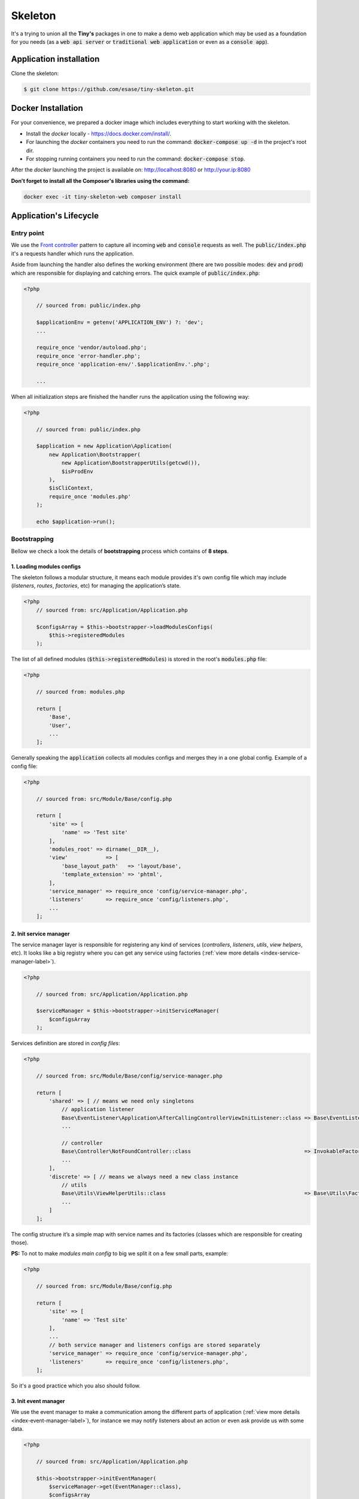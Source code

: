 .. _index-skeleton-label:


Skeleton
========

It's a trying to union all the **Tiny's** packages in one  to make a demo web
application which may be used as a foundation for you needs (as a :code:`web api server` or :code:`traditional web application`
or even as a :code:`console app`).

Application installation
------------------------

Clone the skeleton:


.. code-block:: bash

    $ git clone https://github.com/esase/tiny-skeleton.git

Docker Installation
-------------------

For your convenience, we prepared a docker image which includes everything to start working with the skeleton.

- Install the `docker` locally - https://docs.docker.com/install/.
- For launching the `docker` containers you need to run the command: :code:`docker-compose up -d` in the project's root dir.
- For stopping running containers you need to run the command: :code:`docker-compose stop`.


After the `docker` launching the project is available on: http://localhost:8080 or http://your.ip:8080

**Don't forget to install all the Composer's libraries using the command:**

.. code-block:: bash

    docker exec -it tiny-skeleton-web composer install

Application's Lifecycle
-----------------------

-----------
Entry point
-----------

We use the `Front controller <https://en.wikipedia.org/wiki/Front_controller>`_ pattern to capture all incoming :code:`web` and :code:`console` requests as well.
The  :code:`public/index.php` it's a requests handler  which runs the application.

Aside from launching the handler also defines the working environment
(there are two possible modes: :code:`dev` and :code:`prod`) which are responsible for displaying and catching errors.
The quick example of :code:`public/index.php`:

.. code-block:: php

    <?php

        // sourced from: public/index.php

        $applicationEnv = getenv('APPLICATION_ENV') ?: 'dev';
        ...

        require_once 'vendor/autoload.php';
        require_once 'error-handler.php';
        require_once 'application-env/'.$applicationEnv.'.php';

        ...

When all initialization steps are finished the handler runs the application using the following way:

.. code-block:: php

    <?php

        // sourced from: public/index.php

        $application = new Application\Application(
            new Application\Bootstrapper(
                new Application\BootstrapperUtils(getcwd()),
                $isProdEnv
            ),
            $isCliContext,
            require_once 'modules.php'
        );

        echo $application->run();

-------------
Bootstrapping
-------------

Bellow we check a look the details of **bootstrapping** process which contains of **8 steps**.

**************************
1. Loading modules configs
**************************


The skeleton follows a modular structure, it means each module provides it's own config file which may include
(`listeners`, `routes`, `factories`, etc)  for managing the application’s state.

.. code-block:: php

    <?php
        // sourced from: src/Application/Application.php

        $configsArray = $this->bootstrapper->loadModulesConfigs(
            $this->registeredModules
        );

The list of all defined modules (:code:`$this->registeredModules`) is stored in the root's :code:`modules.php` file:

.. code-block:: php

    <?php

        // sourced from: modules.php

        return [
            'Base',
            'User',
            ...
        ];

Generally speaking the :code:`application` collects all modules configs and merges they in a one global config.
Example of a config file:

.. code-block:: php

    <?php

        // sourced from: src/Module/Base/config.php

        return [
            'site' => [
                'name' => 'Test site'
            ],
            'modules_root' => dirname(__DIR__),
            'view'            => [
                'base_layout_path'   => 'layout/base',
                'template_extension' => 'phtml',
            ],
            'service_manager' => require_once 'config/service-manager.php',
            'listeners'       => require_once 'config/listeners.php',
            ...
        ];

***********************
2. Init service manager
***********************

The service manager layer is responsible for registering any kind of services
(`controllers`, `listeners`, `utils`, `view helpers`, etc).
It looks like a big registry where you can get any service using factories (:ref:`view more details <index-service-manager-label>`).

.. code-block:: php

    <?php

        // sourced from: src/Application/Application.php

        $serviceManager = $this->bootstrapper->initServiceManager(
            $configsArray
        );

Services definition are stored in `config files`:

.. code-block:: php

    <?php

        // sourced from: src/Module/Base/config/service-manager.php

        return [
            'shared' => [ // means we need only singletons
                // application listener
                Base\EventListener\Application\AfterCallingControllerViewInitListener::class => Base\EventListener\Application\Factory\AfterCallingControllerViewInitListenerFactory::class,
                ...

                // controller
                Base\Controller\NotFoundController::class                                    => InvokableFactory::class,
                ...
            ],
            'discrete' => [ // means we always need a new class instance
                // utils
                Base\Utils\ViewHelperUtils::class                                            => Base\Utils\Factory\ViewHelperUtilsFactory::class,
                ...
            ]
        ];

The config structure it’s a simple map with service names and its factories (classes which are responsible for creating those).

**PS:** To not to make `modules main config` to big we split it on a few small parts, example:

.. code-block:: php

    <?php

        // sourced from: src/Module/Base/config.php

        return [
            'site' => [
                'name' => 'Test site'
            ],
            ...
            // both service manager and listeners configs are stored separately
            'service_manager' => require_once 'config/service-manager.php',
            'listeners'       => require_once 'config/listeners.php',
        ];

So it's a good practice which you also should follow.

*********************
3. Init event manager
*********************

We use the event manager to make a communication among the different parts of application (:ref:`view more details <index-event-manager-label>`),
for instance we may notify listeners about an action or even ask provide us with some data.

.. code-block:: php

    <?php

        // sourced from: src/Application/Application.php

        $this->bootstrapper->initEventManager(
            $serviceManager->get(EventManager::class),
            $configsArray
        );

Listeners definition also are stored in `config files`:

.. code-block:: php

    <?php

        // sourced from: src/Module/Base/config/listeners.php

        return [
            // application
            [
                'event'    => EventManager\ControllerEvent::EVENT_BEFORE_CALLING_CONTROLLER,
                'listener' => EventListener\Application\BeforeCallingControllerCorsListener::class,
                'priority' => -1000,
            ],
            ...
            // view helper
            [
                'event'    => View::EVENT_CALL_VIEW_HELPER.'config',
                'listener' => EventListener\ViewHelper\ViewHelperConfigListener::class,
            ],
            ...
        ];

It’s a list of named events and their handlers. Optionally you may setup a listener's :code:`priority` to manage their calling order.

**********************
4. Init config service
**********************

To make raw collected modules configs available in the application we need to register them as a service.

.. code-block:: php

    <?php

        // sourced from: src/Application/Application.php

        $this->bootstrapper->initConfigsService(
            $serviceManager->get(EventManager::class),
            $serviceManager->get(ConfigService::class),
            $configsArray
        );

Whenever you need an access to that configs you may inject the `config service` into you class and get access to any config value:

.. code-block:: php

    <?php

        // sourced from: src/Module/Base/EventListener/Application/AfterCallingControllerViewInitListener.php

        // a factory
        return new AfterCallingControllerViewInitListener(
            $serviceManager->get(ConfigService::class),
            ...
        );

        ...

        // somewhere inside the AfterCallingControllerViewInitListener
        $configValue = $this->configService->getConfig('config_key');
        ...

The final collected list of configs maybe modified by :code:`listeners` in the :code:`Event manager`.
Read more at: :ref:`Configs events`

**************
5. Init routes
**************

On this step application collects and registers routes which are used in the navigation.

.. code-block:: php

    <?php

        // sourced from: src/Application/Application.php

        $this->bootstrapper->initRoutes(
            $serviceManager->get(EventManager::class),
            $serviceManager->get(Router::class),
            $serviceManager->get(ConfigService::class),
            $this->isCliContext // auto detect the current context
        );

For the performance reason application collects only routes related to the current context. Context may be either :code:`console` or :code:`http|http_api`.
Routes definition are stored in `config files`:

.. code-block:: php

    <?php

        // sourced from: src/Module/User/config/routes.php

        return [
            'http'     => [
                [
                    'request'     => '/users',
                    'controller'  => Controller\UserController::class,
                    'action_list' => [
                        Request::METHOD_GET  => 'list',
                        Request::METHOD_POST => 'create',
                    ],
                ],
            ],
            'http_api' => [
                  [
                    'request'     => '/api/v1/users',
                    'controller'  => Controller\UserApiController::class,
                    'action_list' => [
                        Request::METHOD_GET  => 'list',
                        Request::METHOD_POST => 'create',
                    ],
                ],
            ],
            'console'  => [
                [
                    'request'     => 'user list',
                    'controller'  => Controller\UserCliController::class,
                    'action_list' => 'list',
                ],
            ],
        ];

We split the :code:`http` and :code:`http api` routes due to different error handling strategy.
For example when the :code:`404` error occurred we display a normal `404 page`  but for the api routes whe display :code:`json response`.

The routes registration process maybe changed by :code:`listeners`.
For instance you can add a new route or delete some of existing ones using different criteria. Read more at: :ref:`Route events`

**************
6. Init router
**************

The router's main job is to find a `matched route` inside registered routes using a request query or throw an exception if it cannot be found.

.. code-block:: php

    <?php

        // sourced from: src/Application/Application.php

        $route = $this->bootstrapper->initRouter(
            $serviceManager->get(EventManager::class),
            $serviceManager->get(Router::class)
        );

Using :code:`listeners` in this case you can manipulate of searching a matched
route or catch the :code:`Exception` when route is not found and show a `404 page` as an example.
Read more at: :ref:`Router events`

******************
7. Init controller
******************

When a :code:`Route` is found  we are able to call an associated controller's method and get a response.

.. code-block:: php

    <?php

        // sourced from: src/Application/Application.php

        $response = $this->bootstrapper->initController(
            $serviceManager->get(EventManager::class),
            $serviceManager->get($route->getController()),
            $serviceManager->get(Http\Request::class),
            $serviceManager->get(Http\AbstractResponse::class),
            $route
        );

Like in all the previous examples here you also is available to control the :code:`execution flow` using listeners.
For example before execute a  method we may check a `user's role` or even `gzip` the received response after the execution,
you are free to implement anything you want.
Read more at: :ref:`Controller events`

****************
8. Init response
****************

The latest step in the life cycle process. The received response from the controller from the previous step is triggering to listeners,
then it displays in a browser or in the console.

.. code-block:: php

    <?php

        // sourced from: src/Application/Application.php

        $responseText = $this->bootstrapper->initResponse(
            $serviceManager->get(EventManager::class),
            $response,
            $route->getController(),
            $route->getMatchedAction()
        );

So it's a good place to process the response. For instance you may wrap received response with your custom content.
For example you may show a profiler information.
Read more at: :ref:`Response events`

Lifecycle events
----------------

Lifecycle events help you influence on the bootstrapping process using event listeners .

--------------
Configs events
--------------

When the :code:`application` finishes collecting configs from modules it triggers an :code:`Event`
passing a raw list of configs (`a merged array`) to its  listeners:

.. code-block:: php

    <?php

        // sourced from: src/Application/Bootstrapper.php

        // src/Application/EventManager/ConfigEvent.php
        $setEvent = new ConfigEvent($configsArray); // a raw list of configs
        $eventManager->trigger(
            ConfigEvent::EVENT_SET_CONFIGS,
            $setEvent
        );

        // register processed configs in the `ConfigService`
        $configsService->setConfigs($setEvent->getData());

So it gives us a beautiful opportunity to change the final config list from any custom module.
In the example below we will try to implement a listener which changes some of existing config value.
So lets imagine we have a module's config like:

.. code-block:: php

    <?php

        return [
            'test' => 'test_value'
        ];

Our target is to change the :code:`test` config value with a different one. For that we need a :code:`listener` class,
lets say it would be the: :code:`Module/CustomModule/EventListener/Application/SetConfigChangerListener.php`

.. code-block:: php

    <?php

        namespace Tiny\Skeleton\Module\CustomModule\EventListener\Application;

        use Tiny\Skeleton\Application\EventManager\ConfigEvent;

        class SetConfigChangerListener
        {
            /**
             * @param  ConfigEvent  $event
             */
            public function __invoke(ConfigEvent $event)
            {
                $configs = $event->getData();

                // change the the config value
                if (isset($configs['test'])) {
                    $configs['test'] = 'new_test_value';
                }

                $event->setData($configs);
            }
        }

Now we only need to register the :code:`listener` in the config file:

.. code-block:: php

    <?php

        // Module/CustomModule/config.php

        use Tiny\Skeleton\Application\EventManager;
        use Tiny\Skeleton\Module\CustomModule\EventListener;

        return [
            'listeners' => [
                // application
                [
                    'event'    => EventManager\ConfigEvent::EVENT_SET_CONFIGS,
                    'listener' => EventListener\Application\SetConfigChangerListener::class,
                ],
            ]
        ];

------------
Route events
------------

Every time when the :code:`application` registers a new route (collected from `modules configs`) it triggers an :code:`Event`
passing an instance of :code:`Router\Route` to its listeners:

.. code-block:: php

    <?php

        // sourced from: src/Application/Bootstrapper.php

        $route = new Router\Route(
            $request,
            $controller,
            $actionList,
            ($route['type'] ?? Router\Route::TYPE_LITERAL),
            ($route['request_params'] ?? []),
            ($route['spec'] ?? ''),
            $context
        );

        // src/Application/EventManager/RouteEvent.php
        $registerEvent = new RouteEvent($route);
        $eventManager->trigger(
            RouteEvent::EVENT_REGISTER_ROUTE,
            $registerEvent
        );

        // register the processed route
        $router->registerRoute($registerEvent->getData());

How can we use that? For instance there is an integration of `CORS <https://developer.mozilla.org/en/docs/Web/HTTP/CORS>`_
in the application which just adds the :code:`HTTP` method :code:`OPTIONS` to each route automatically.
Lets check it closer: (:code:`Module/Base/EventListener/Application/RegisterRouteCorsListener.php`):

.. code-block:: php

    <?php

        // sourced from: src/Module/Base/EventListener/Application/RegisterRouteCorsListener.php

        namespace Tiny\Skeleton\Module\Base\EventListener\Application;

        use Tiny\Skeleton\Application\EventManager\RouteEvent;
        use Tiny\Http\Request;
        use Tiny\Router\Route;

        class RegisterRouteCorsListener
        {

            /**
             * @var Request
             */
            private Request $request;

            /**
             * RegisterRouteCorsListener constructor.
             *
             * @param  Request  $request
             */
            public function __construct(Request $request)
            {
                $this->request = $request;
            }

            /**
             * @param  RouteEvent  $event
             */
            public function __invoke(RouteEvent $event)
            {
                // whenever we receive the 'OPTIONS' request from a browser we assign the 'OPTIONS' method to each route
                if ($this->request->isOptions()) {
                    /** @var Route $route */
                    $route = $event->getData();

                    if (is_array($route->getActionList())) {
                        // modify the route
                        $route->setActionList(
                            array_merge(
                                $route->getActionList(), [
                                    Request::METHOD_OPTIONS => 'index', // now we also support OPTIONS, and you don't need to define it manually
                                ]
                            )
                        );

                        $event->setData($route);
                    }
                }
            }

        }

The listener is is registered in the :code:`config file`:

.. code-block:: php

    <?php

        // sourced from: src/Module/Base/config/listeners.php

        use Tiny\Skeleton\Application\EventManager;
        use Tiny\Skeleton\Module\Base\EventListener;

        return [
            'listeners' => [
                // application
                [
                    'event'    => EventManager\RouteEvent::EVENT_REGISTER_ROUTE,
                    'listener' => EventListener\Application\RegisterRouteCorsListener::class,
                ],
            ]
        ];

-------------
Router events
-------------

On the router initialization step the router tries to find a matched route analyzing a request string and registered routes.
There are three possible events triggered by the router:

* :code:`RouteEvent::EVENT_BEFORE_MATCHING_ROUTE` - triggers before start matching routes.
* :code:`RouteEvent::EVENT_AFTER_MATCHING_ROUTE` - triggers after a route is found.
* :code:`RouteEvent::EVENT_ROUTE_EXCEPTION` - triggers when a route cannot be found.

the full method looks like:

.. code-block:: php

    <?php

        // sourced from: src/Application/Bootstrapper.php

        try {
            // trigger the router's events chain
            // src/Application/EventManager/RouteEvent.php
            $beforeEvent = new RouteEvent();
            $eventManager->trigger(
                RouteEvent::EVENT_BEFORE_MATCHING_ROUTE,
                $beforeEvent
            );

            // return a modified route
            if ($beforeEvent->getData()) {
                return $beforeEvent->getData();
            }

            // find a matched route
            $route = $router->getMatchedRoute();

            $afterEvent = new RouteEvent($route);
            $eventManager->trigger(
                RouteEvent::EVENT_AFTER_MATCHING_ROUTE,
                $afterEvent
            );

            return $afterEvent->getData();
        } catch (Throwable $e) {
            $routeExceptionEvent = new RouteEvent(
                null, [
                    'exception' => $e,
                ]
            );
            $eventManager->trigger(
                RouteEvent::EVENT_ROUTE_EXCEPTION,
                $routeExceptionEvent
            );

            // return a modified route
            if ($routeExceptionEvent->getData()) {
                return $routeExceptionEvent->getData();
            }

            throw $e;
        }

You can subscribe to any of those events and return a custom :code:`route` which depends on you needs.
But in our example we will register a listener for handling a :code:`404` page (`Not found`) when the :code:`RouteEvent::EVENT_ROUTE_EXCEPTION` is triggered.

So let's create a new :code:`listener` class in you module (suppose it's a `CustomModule`):

.. code-block:: php

    <?php

    namespace Tiny\Skeleton\Module\CustomModule\EventListener\Application;

    use Tiny\Skeleton\Application\EventManager\RouteEvent;
    use Tiny\Router\Route;
    use Tiny\Skeleton\Module\CustomModule\Controller\NotFoundController;

    class RouteExceptionNotRegisteredListener
    {
        /**
         * @param  RouteEvent  $event
         */
        public function __invoke(RouteEvent $event)
        {
            // by default the 'NotFoundController' will be assigned for all non existing routes
            $route = new Route(
                '',
                NotFoundController::class,
                'index'
            );
            $route->setMatchedAction('index');

            // return our custom route
            $event->setData(
                $route
            );
        }

    }

Now we need to register it in the configs:

.. code-block:: php

    <?php

        // Module/CustomModule/config.php

        use Tiny\Skeleton\Application\EventManager;
        use Tiny\Skeleton\Module\CustomModule\EventListener;

        return [
            'listeners' => [
                // application
                [
                    'event'    => EventManager\RouteEvent::EVENT_ROUTE_EXCEPTION,
                    'listener' => EventListener\Application\RouteExceptionNotRegisteredListener::class,
                ],
            ]
        ];

-----------------
Controller events
-----------------

---------------
Response events
---------------

Controllers
-----------

View helpers
------------

Error handling
--------------


